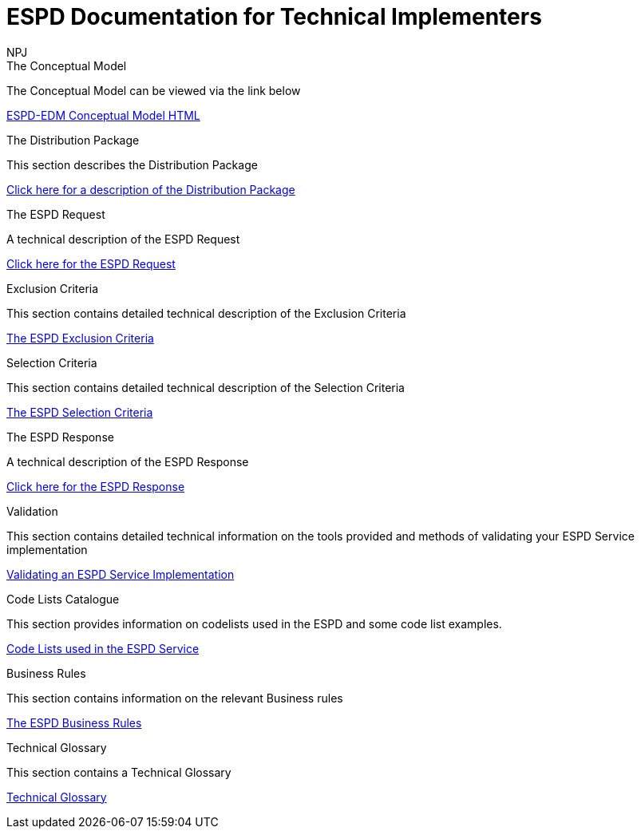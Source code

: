 :doctitle: ESPD Documentation for Technical Implementers
:doccode: espd-tech-prod-001
:author: NPJ
:authoremail: nicole-anne.paterson-jones@ext.ec.europa.eu
:docdate: January 2024

[.tile-container]
--
[.tile]
.The Conceptual Model
****
The Conceptual Model can be viewed via the link below

link:{attachmentsdir}/ESPD_CM_html/index.html[ESPD-EDM Conceptual Model HTML]

****
[.tile]
.The Distribution Package
****
This section describes the Distribution Package

xref:technical:tech_dist_pack.adoc[Click here for a description of the Distribution Package]

****

[.tile]
.The ESPD Request
****
A technical description of the ESPD Request

xref:technical:tech_request.adoc[Click here for the ESPD Request ]
****

[.tile]
.Exclusion Criteria
****
This section contains detailed technical description of the Exclusion Criteria

xref:technical:tech_exclusion_criteria.adoc[The ESPD Exclusion Criteria]
****

[.tile]
.Selection Criteria
****
This section contains detailed technical description of the Selection Criteria

xref:technical:tech_selection_criteria.adoc[The ESPD Selection Criteria]
****

[.tile]
.The ESPD Response
****
A technical description of the ESPD Response

xref:technical:tech_response.adoc[Click here for the ESPD Response]
****

[.tile]
.Validation
****
This section contains detailed technical information on the tools provided and methods of validating your ESPD Service implementation

xref:technical:tech_validation.adoc[Validating an ESPD Service Implementation]
****

[.tile]
.Code Lists Catalogue
****
This section provides information on codelists used in the ESPD and some code list examples.

xref:technical:tech_codelist.adoc[Code Lists used in the ESPD Service]
****

[.tile]
.Business Rules
****
This section contains information on the relevant Business rules

xref:technical:tech_busrules.adoc[The ESPD Business Rules]
****

[.tile]
.Technical Glossary
****
This section contains a Technical Glossary

xref:technical:tech_glossary.adoc[Technical Glossary]
****
--






